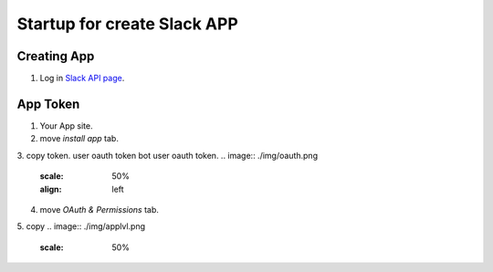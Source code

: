 Startup for create Slack APP
============================

Creating App
------------
1. Log in `Slack API page <https://api.slack.com/apps/>`_.


App Token
----------
1. Your App site.
2. move `install app` tab.
3. copy token.
user oauth token
bot user oauth token.
.. image:: ./img/oauth.png
    :scale: 50%
    :align: left

4. move `OAuth & Permissions` tab.
5. copy
.. image:: ./img/applvl.png
    :scale: 50%
